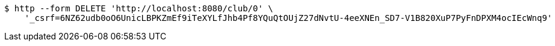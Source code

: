 [source,bash]
----
$ http --form DELETE 'http://localhost:8080/club/0' \
    '_csrf=6NZ62udb0oO6UnicLBPKZmEf9iTeXYLfJhb4Pf8YQuQtOUjZ27dNvtU-4eeXNEn_SD7-V1B820XuP7PyFnDPXM4ocIEcWnq9'
----